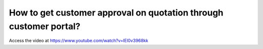 .. _onlineapproval:

==================================================================
How to get customer approval on quotation through customer portal?
==================================================================
Access the video at https://www.youtube.com/watch?v=IEl0v3968kk

.. raw:: html

    <div style="position: relative; padding-bottom: 56.25%; height: 0; overflow: hidden; max-width: 100%; height: auto;">
        <iframe src="https://www.youtube.com/embed/IEl0v3968kk" frameborder="0" allowfullscreen style="position: absolute; top: 0; left: 0; width: 700px; height: 385px;"></iframe>
    </div>
